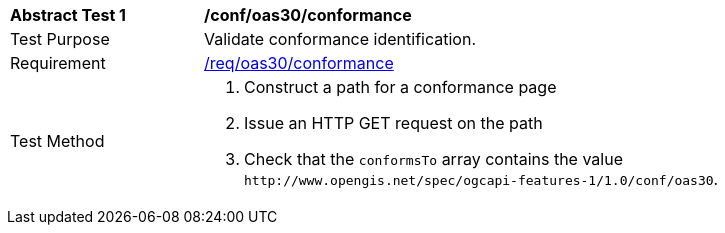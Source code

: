 [[ats_oas30_conformance]]
[width="90%",cols="2,6a"]
|===
^|*Abstract Test {counter:ats-id}* |*/conf/oas30/conformance*
^|Test Purpose |Validate conformance identification.
^|Requirement |<<req_oas30_conformance,/req/oas30/conformance>>
^|Test Method |. Construct a path for a conformance page
. Issue an HTTP GET request on the path
. Check that the `+conformsTo+` array contains the value `+http://www.opengis.net/spec/ogcapi-features-1/1.0/conf/oas30+`.
|===

